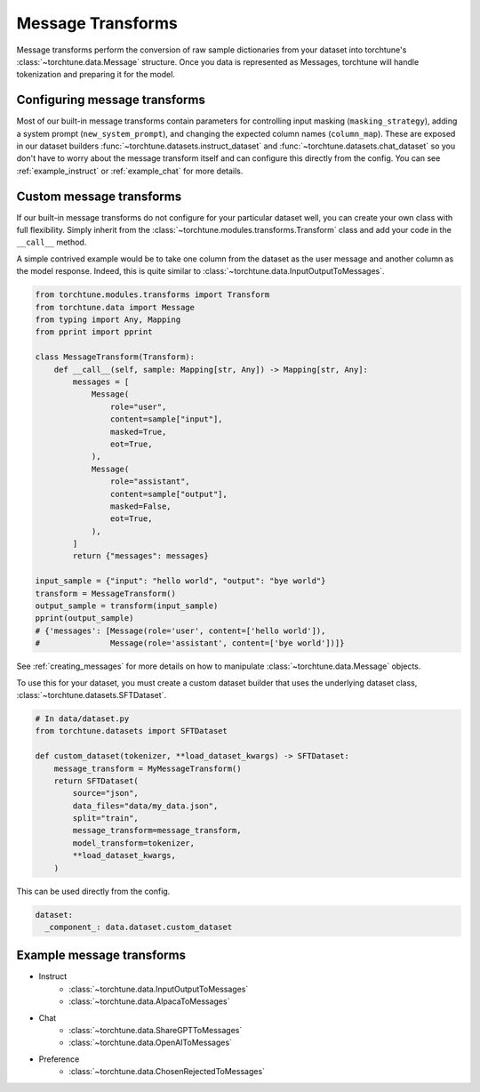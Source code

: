 .. _message_transform_usage_label:

==================
Message Transforms
==================

Message transforms perform the conversion of raw sample dictionaries from your dataset into torchtune's
:class:`~torchtune.data.Message` structure. Once you data is represented as Messages, torchtune will handle
tokenization and preparing it for the model.

.. TODO (rafiayub): place an image here to depict overall pipeline


Configuring message transforms
------------------------------
Most of our built-in message transforms contain parameters for controlling input masking (``masking_strategy``),
adding a system prompt (``new_system_prompt``), and changing the expected column names (``column_map``).
These are exposed in our dataset builders :func:`~torchtune.datasets.instruct_dataset` and :func:`~torchtune.datasets.chat_dataset`
so you don't have to worry about the message transform itself and can configure this directly from the config.
You can see :ref:`example_instruct` or :ref:`example_chat` for more details.

.. _custom_message_transform:

Custom message transforms
-------------------------
If our built-in message transforms do not configure for your particular dataset well,
you can create your own class with full flexibility. Simply inherit from the :class:`~torchtune.modules.transforms.Transform`
class and add your code in the ``__call__`` method.

A simple contrived example would be to take one column from the dataset as the user message and another
column as the model response. Indeed, this is quite similar to :class:`~torchtune.data.InputOutputToMessages`.

.. code-block:: python

    from torchtune.modules.transforms import Transform
    from torchtune.data import Message
    from typing import Any, Mapping
    from pprint import pprint

    class MessageTransform(Transform):
        def __call__(self, sample: Mapping[str, Any]) -> Mapping[str, Any]:
            messages = [
                Message(
                    role="user",
                    content=sample["input"],
                    masked=True,
                    eot=True,
                ),
                Message(
                    role="assistant",
                    content=sample["output"],
                    masked=False,
                    eot=True,
                ),
            ]
            return {"messages": messages}

    input_sample = {"input": "hello world", "output": "bye world"}
    transform = MessageTransform()
    output_sample = transform(input_sample)
    pprint(output_sample)
    # {'messages': [Message(role='user', content=['hello world']),
    #               Message(role='assistant', content=['bye world'])]}

See :ref:`creating_messages` for more details on how to manipulate :class:`~torchtune.data.Message` objects.

To use this for your dataset, you must create a custom dataset builder that uses the underlying
dataset class, :class:`~torchtune.datasets.SFTDataset`.

.. code-block:: python

    # In data/dataset.py
    from torchtune.datasets import SFTDataset

    def custom_dataset(tokenizer, **load_dataset_kwargs) -> SFTDataset:
        message_transform = MyMessageTransform()
        return SFTDataset(
            source="json",
            data_files="data/my_data.json",
            split="train",
            message_transform=message_transform,
            model_transform=tokenizer,
            **load_dataset_kwargs,
        )

This can be used directly from the config.

.. code-block:: yaml

    dataset:
      _component_: data.dataset.custom_dataset


Example message transforms
--------------------------
- Instruct
    - :class:`~torchtune.data.InputOutputToMessages`
    - :class:`~torchtune.data.AlpacaToMessages`
- Chat
    - :class:`~torchtune.data.ShareGPTToMessages`
    - :class:`~torchtune.data.OpenAIToMessages`
- Preference
    - :class:`~torchtune.data.ChosenRejectedToMessages`
